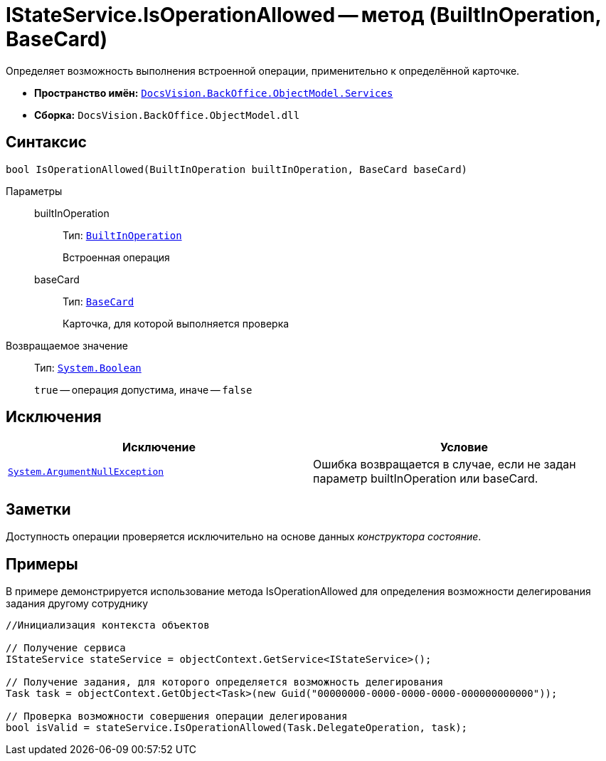 = IStateService.IsOperationAllowed -- метод (BuiltInOperation, BaseCard)

Определяет возможность выполнения встроенной операции, применительно к определённой карточке.

* *Пространство имён:* `xref:api/DocsVision/BackOffice/ObjectModel/Services/Services_NS.adoc[DocsVision.BackOffice.ObjectModel.Services]`
* *Сборка:* `DocsVision.BackOffice.ObjectModel.dll`

== Синтаксис

[source,csharp]
----
bool IsOperationAllowed(BuiltInOperation builtInOperation, BaseCard baseCard)
----

Параметры::
builtInOperation:::
Тип: `xref:api/DocsVision/BackOffice/ObjectModel/BuiltInOperation_CL.adoc[BuiltInOperation]`
+
Встроенная операция
baseCard:::
Тип: `xref:api/DocsVision/BackOffice/ObjectModel/BaseCard_CL.adoc[BaseCard]`
+
Карточка, для которой выполняется проверка

Возвращаемое значение::
Тип: `http://msdn.microsoft.com/ru-ru/library/system.boolean.aspx[System.Boolean]`
+
`true` -- операция допустима, иначе -- `false`

== Исключения

[cols=",",options="header"]
|===
|Исключение |Условие
|`http://msdn.microsoft.com/ru-ru/library/system.argumentnullexception.aspx[System.ArgumentNullException]` |Ошибка возвращается в случае, если не задан параметр builtInOperation или baseCard.
|===

== Заметки

Доступность операции проверяется исключительно на основе данных _конструктора состояние_.

== Примеры

В примере демонстрируется использование метода IsOperationAllowed для определения возможности делегирования задания другому сотруднику

[source,csharp]
----
//Инициализация контекста объектов

// Получение сервиса
IStateService stateService = objectContext.GetService<IStateService>();

// Получение задания, для которого определяется возможность делегирования
Task task = objectContext.GetObject<Task>(new Guid("00000000-0000-0000-0000-000000000000"));

// Проверка возможности совершения операции делегирования
bool isValid = stateService.IsOperationAllowed(Task.DelegateOperation, task);
----

